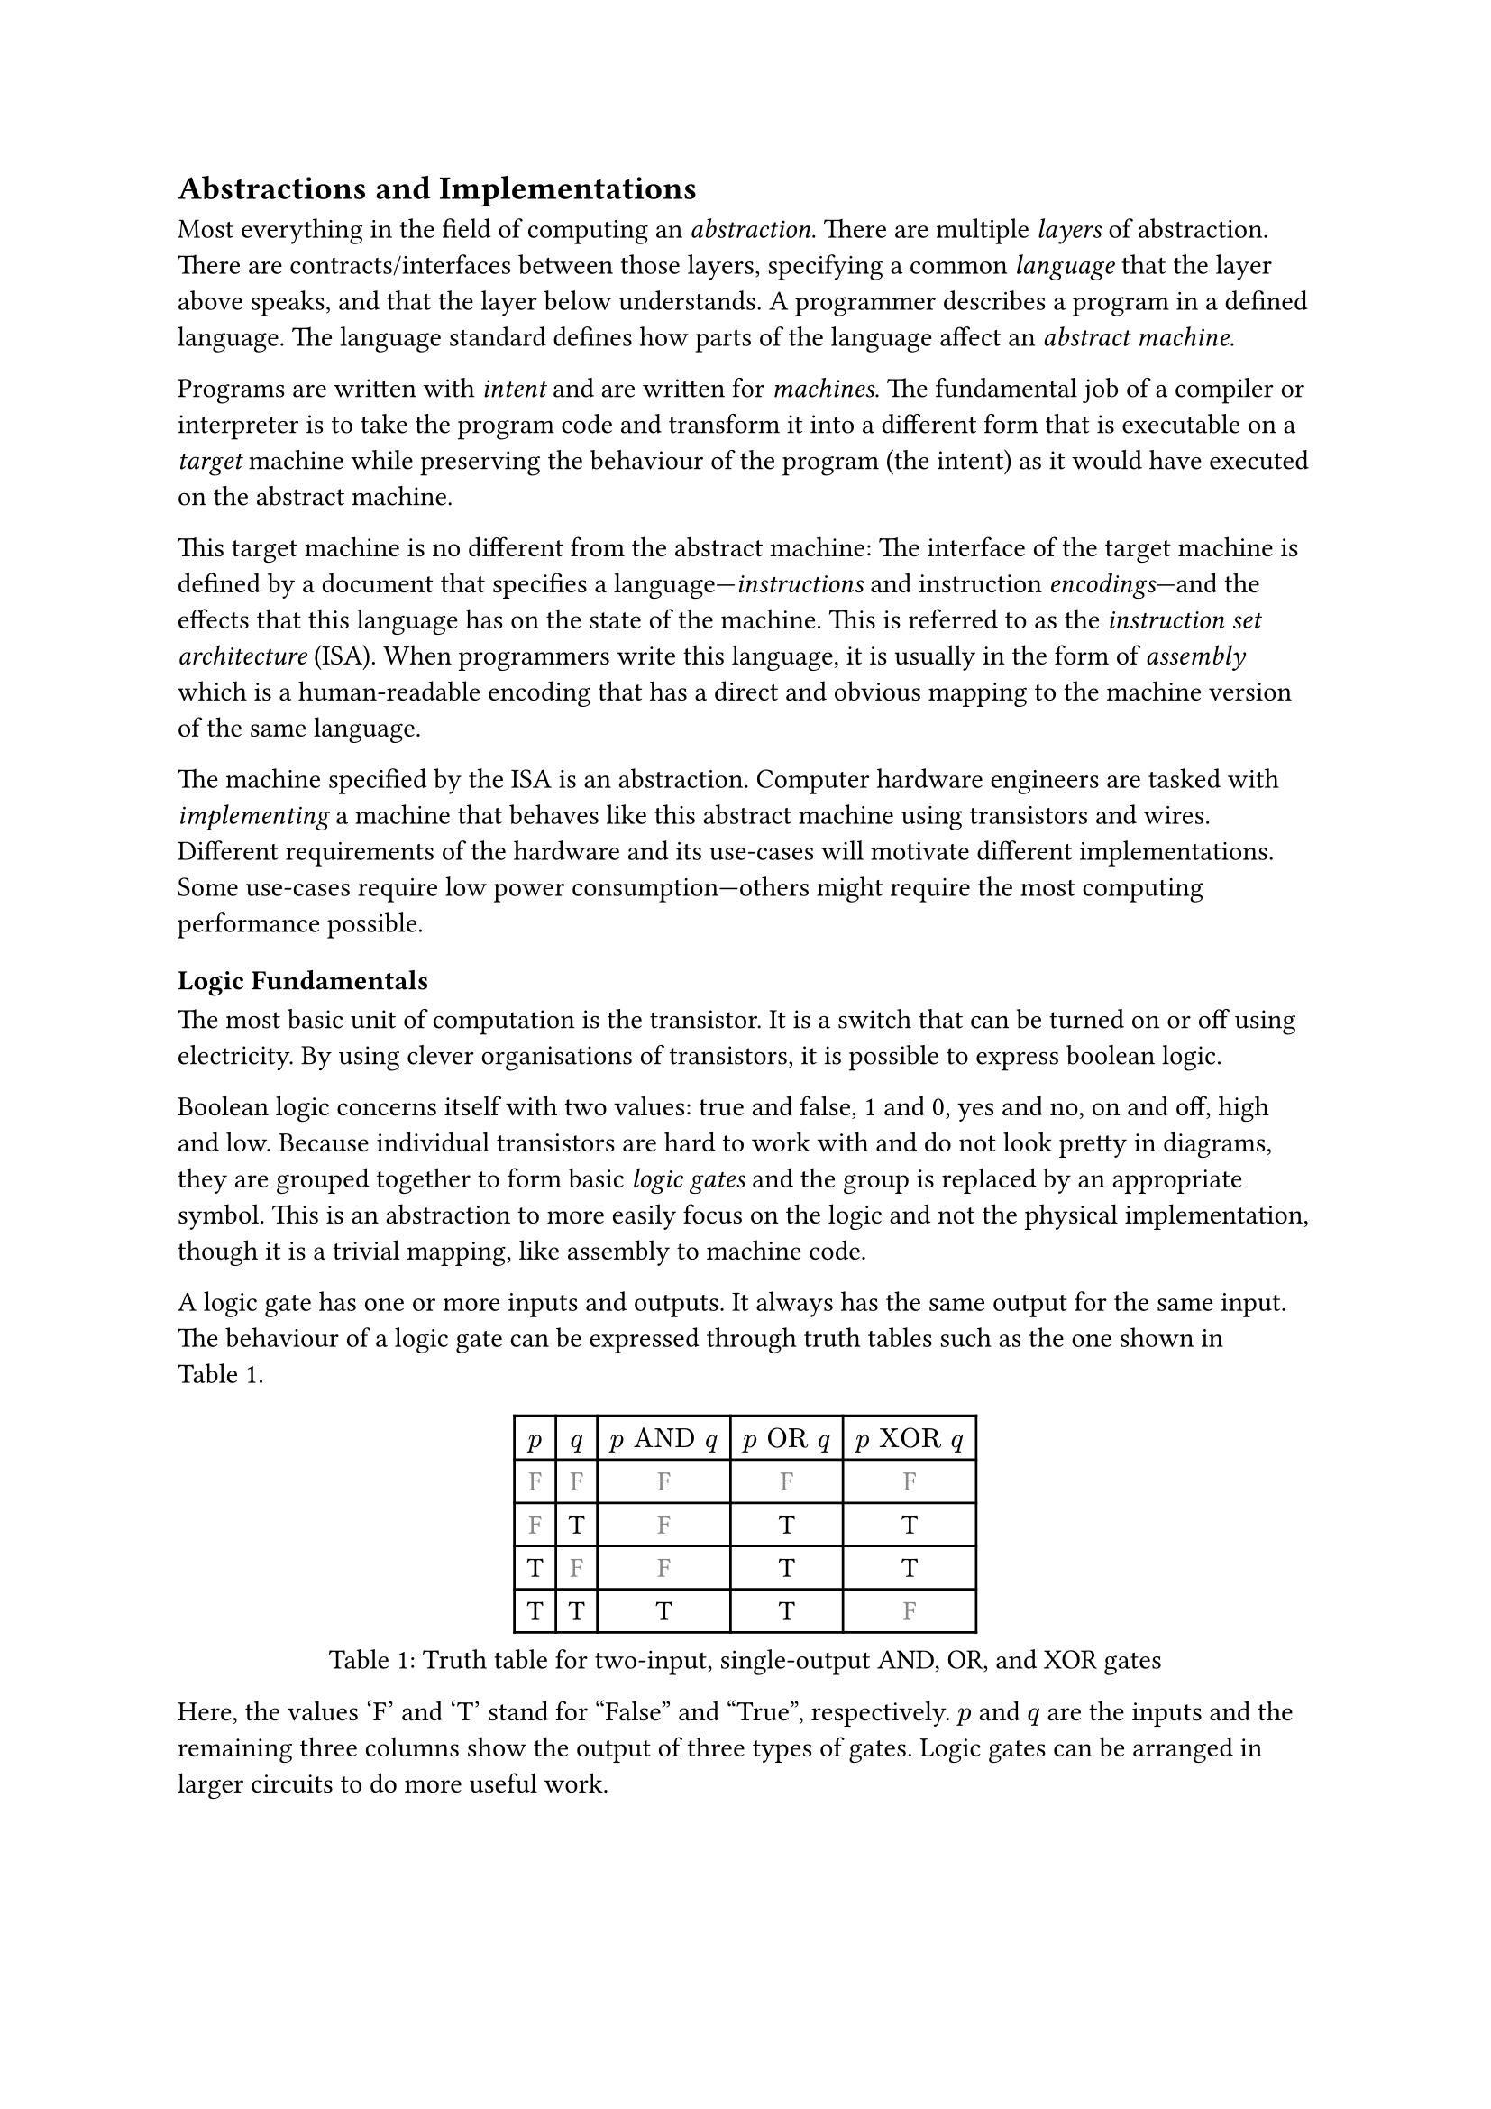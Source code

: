 == Abstractions and Implementations

Most everything in the field of computing an _abstraction_.
There are multiple _layers_ of abstraction.
There are contracts/interfaces between those layers, specifying a common _language_ that the layer above speaks, and that the layer below understands.
A programmer describes a program in a defined language.
The language standard defines how parts of the language affect an _abstract machine_.

Programs are written with _intent_ and are written for _machines_.
The fundamental job of a compiler or interpreter is to take the program code and transform it into a different form that is executable on a _target_ machine while preserving the behaviour of the program (the intent) as it would have executed on the abstract machine.

This target machine is no different from the abstract machine:
The interface of the target machine is defined by a document that specifies a language---_instructions_ and instruction _encodings_---and the effects that this language has on the state of the machine.
This is referred to as the _instruction set architecture_ (ISA).
When programmers write this language, it is usually in the form of _assembly_ which is a human-readable encoding that has a direct and obvious mapping to the machine version of the same language.

The machine specified by the ISA is an abstraction.
Computer hardware engineers are tasked with _implementing_ a machine that behaves like this abstract machine using transistors and wires.
Different requirements of the hardware and its use-cases will motivate different implementations.
Some use-cases require low power consumption---others might require the most computing performance possible.

=== Logic Fundamentals

The most basic unit of computation is the transistor.
It is a switch that can be turned on or off using electricity.
By using clever organisations of transistors, it is possible to express boolean logic.

Boolean logic concerns itself with two values: true and false, 1 and 0, yes and no, on and off, high and low.
Because individual transistors are hard to work with and do not look pretty in diagrams, they are grouped together to form basic _logic gates_ and the group is replaced by an appropriate symbol.
This is an abstraction to more easily focus on the logic and not the physical implementation, though it is a trivial mapping, like assembly to machine code.

A logic gate has one or more inputs and outputs.
It always has the same output for the same input.
The behaviour of a logic gate can be expressed through truth tables such as the one shown in @tab:truth-tables.

#figure(caption: "Truth table for two-input, single-output AND, OR, and XOR gates", {
show "F": set text(fill: gray.darken(20%))
table(
  columns: (auto, ) * 5,
  $p$, $q$, $p "AND" q$, $p "OR" q$, $p "XOR" q$,
  [F], [F], [        F], [       F], [        F],
  [F], [T], [        F], [       T], [        T],
  [T], [F], [        F], [       T], [        T],
  [T], [T], [        T], [       T], [        F],
)})<tab:truth-tables>

Here, the values 'F' and 'T' stand for "False" and "True", respectively.
$p$ and $q$ are the inputs and the remaining three columns show the output of three types of gates.
Logic gates can be arranged in larger circuits to do more useful work.

==== Selecting From Several Sources

As an example of how gates can be arranged in larger circuits, a multiplexer, or "mux" for short, is a very fundamental kind of circuit.
It has at least three inputs: $p$, $q$, and $s$, and an output $o$.
The truth table for a mux is shown in @tab:mux-truth-table.

#figure(caption: "Truth table for a two-input multiplexer", {
show "F": set text(fill: gray.darken(20%))
table(
  columns: (auto, ) * 4,
  $p$, $q$, $s$, $o$,
  [F], [F], [F], [F],
  [F], [T], [F], [F],
  [T], [F], [F], [T],
  [T], [T], [F], [T],
  [F], [F], [T], [F],
  [F], [T], [T], [T],
  [T], [F], [T], [F],
  [T], [T], [T], [T],
)})<tab:mux-truth-table>

The basic operation of a mux is that $s = "F" ==> o = p$, and $s = "T" ==> o = q$.
In other terms: when $s$ is false, the output is set to the first input and when $s$ is true, the output is set to the second input;
$s$ _selects_ which input to assign to the output.
A mux can, as an example, be implemented as $(p "AND" ("NOT" s)) "OR" (q "AND" s)$.
The unary $"NOT"$-gate simply inverts its input.

==== Working with Numbers

"True" and "False" can be used to represent the ones and zeroes of a binary number.
It is simple to create a logic circuit that performs, for example, long-addition on these numbers.
The most basic version is called a _half-adder_ which takes two input bits $a$ and $b$ and sums them up.
It has two outputs: sum $s = a "XOR" b$, and carry $c = a "AND" b$.

A _full-adder_ is like a half-adder, but it also accounts for a third input bit: carry-in.
An adder is constructed by chaining full-adders, connecting the carry output of one full-adder into the carry-in of the next.

==== Circuits with Memory

Logic is useful, but computers require _state_---as in "state of being".
When building circuits, it is a good idea to ensure logic does not directly depend on its own result.
That is to say: the input of any one gate cannot depend on its own output, directly or transitively; there is no path from the output of the gate back to the input.
Such a path is called a _combinational loop_ and most tools prevent making them.

An exception is made for the _register_ cell which is constructed by using logic gates that connect back to themselves with positive feedback.
A register cell _stores_ data that can be read back out at a later time.
It will usually have two inputs: data $d$, and enable $e$.
The operation of the register cell can be described thus:
When enable $e$ is true, the data $d$ are stored in the cell.

@fig:register-cell-diagram shows a basic register cell as described.
Notice how the output of each of the rightmost NOT-gates feed back into each other's inputs.
Because of this feedback, when one output is "True", the other must be "False".

#figure(
  ```monosketch
           ┌───┐
          ╭┤NOT├┬───┐
          │└───┘│AND├┬──┐ ┌───┐
          │  ╭──┴───┘│OR├─┤NOT├┬──── o
          │  │     ╭─┴──┘ └───┘│
          │  │   ╭─│───────────╯
          │  │   │ ╰───────────╮
          │  │   ╰───┬──┐ ┌───┐│
  d ──────┴──│──┬───┐│OR├─┤NOT├┴──── o'
             │  │AND├┴──┘ └───┘
  e ─────────┴──┴───┘
  ```,
  caption: [A register cell using logic gates],
  kind: image,
)<fig:register-cell-diagram>

With registers in place, _time_ is introduced as a factor.
The output of the circuit is no longer purely a function of the current input, but can depend on previous inputs and an initial state.
For example: the operation of a register cell is shown in @fig:register-cell-waveform.
This kind of diagram is called a _waveform_.

#figure(
  ```monosketch
     ╭─╮ ╭─╮     ╭─╮ 
  e ─╯ ╰─╯ ╰─────╯ ╰─
    ───────╮         
  d        ╰─────────
     ╭───────────╮   
  o ─╯           ╰───
  ```, 
  caption: [How the output $o$ changes over time with the three inputs for a register cell], 
  kind: image
)<fig:register-cell-waveform>

The storage element shown here is actually called a _latch_ and it updates continuously while the enable signal $e$ is active.
Another kind of register cell is the _flip-flop_ which can be constructed from two latches where the output of the first one (called the master), is fed into a second (called the slave).
The enable input of the slave latch $e'$ is the inverted value of the enable input $e$ of the master latch.
In this way, the master latch can receive an updated value while signal is high, and the slave latch is only updated once the clock signal goes low again.
It is difficult to ensure all latches update at the same time in a reliable manner.
Because of this, registers are usually implemented using flip-flops to give more tolerance.

==== Register-Transfer Level

Registers and combinational logic are the basic building blocks of the _register-transfer level_ (RTL).
This is an abstraction level where circuits are modelled as flows of data between registers.

A _clock_ signal that toggles between on and off can be attached to the enable input $e$ of all registers in the circuit to ensure a common time for when values change.
The space between two _rising edges_ (where the signal goes from low to high), is called a _clock cycle_.
When drawing diagrams, the clock signal is often left out for brevity.

=== Elements of an Instruction Set Architecture

An ISA defines an abstract machine, the instructions it executes, and what the effects of those instructions are.
That is, an implementation should behave as if there is some set of resources, and instructions that use and modify those resources.
In this section, we cover the most basic elements of such a specification.
Most ISA documents will specify all of these concepts.

==== Memory Space

Values can be loaded from or stored to memory at an _address_ which is an index into a large array of values.
Different ranges of addresses may be mapped to different types of memory.
The main memory stores program data and instructions and has no side-effects---i.e. using load and store instructions on the main memory has no other observable effect than to read or write those values.
Other address ranges may be mapped to various devices and can have side-effects.

ISAs designed for running operating systems usually contain specifications for _memory virtualisation_.
Virtualised memory uses _virtual addresses_ and a _translation_ scheme to translate from these virtual addresses to the "real" physical addresses.
This way, individual applications can access the same virtual address, but refer to different values.
Thus, an operating system can, for example, start two instances of the same program without them interferring with each other's values.

Modern virtual memory is handled at the granulaity of _pages_ where a fixed size virtual address range is mapped continuously to an equally sized section in physical memory.
Pages that are adjacent---according to their addresses---in virtual memory are not necessarily adjacent in physical memory.

Virtual memory is transparent.
I.e.: it does not matter to an individual application whether the memory space it uses is virtualised or not.

==== Program Counter

The _program counter_ (PC) holds the memory address of the next instruction to be executed.

==== Register File

Most ISAs state that the machine should have a set of registers, often called the _register file_.
This is storage that instructions will have fast and direct access to.
The ISA defines how many registers there should be and how large they are.
Each register in the file is assigned a number and instructions can refer to the particular register by its number.

==== Arithmetic and Logic Instructions

These instructions perform arithmetic and logic.
They read values from the register file, perform some computation with the values, and write the result to a destination in the register file.

==== Memory Instructions

Memory instructions load from or store to memory.
A load instruction has a destination register that it loads into, and a source register where the address comes from.
A store instruction has a source register where the address comes from, and another source register where the data come from.

==== Branch and Jump Instructions

Branch instructions take two source registers and compare them.
If the result of the comparison fulfills some condition, the program counter is updated with some new value.
The new value can come from a register, but often it will be constructed by adding the current program counter to a value encoded in the instruction, called an _immediate_.
Most instruction types can have immediate values.

Jump instructions are like branch instructions, except there are no registers to compare and the condition is always true.
Jump instructions come in several variants, but _jump-and-link_ (JAL) is a common one.
Jump-and-link writes the current value of the program counter to a destination register and jumps to the specified location.
This is useful for function calls and returns.

==== Instruction Encoding Formats

Along with instructions and their effects, the ISA document must also specify what instructions "look like" to the processor: which sequences of bits and bytes correspond to each instruction.

=== A Basic Implementation

@fig:basic-computer shows an implementation of a compute-capable architecture.
Components with double borders are registers (storage), while those with a single border perform logic.

#figure(
  ```monosketch
  ┏ ━ ━ ━ ━ ━ ━ ━ ━ ━ ━   ╔════╗         ╔════════╗
                       ┃  ║ADDR◀─────┐◁──▶  REG   ║
  ┃                       ╚═╤══╝     │   ╚════════╝
                       ┃  ╔═▼════╗   ├─────┬────┐  
  ┃        CTRL           ║ MEM  ◀──▷│   ╔═▼═╗╔═▼═╗
                       ┃  ╚══════╝   │   ║OP1║║OP2║
  ┃                    ◀────────────▷│   ╚═╤═╝╚═╤═╝
                       ┃  ╔══════╗   │   ┌─▼────▼─┐
  ┃                       ║  PC  ◀──▷│◁──┤  ALU   │
   ━ ━ ━ ━ ━ ━ ━ ━ ━ ━ ┛  ╚══════╝       └────────┘
  ```,
  caption: [A basic computer with a shared bus],
  kind: image,
)<fig:basic-computer>

The components are as follows:
- The shared bus, which is the line that runs vertically between the components,
- `ADDR`, the memory address to load from or store to in the memory:
- `MEM`, the memory of the processor,
- `REG`, the register file,
- `OP1` and `OP2`, the source operands of the
- `ALU`, the _arithmetic-logic unit_, and
- `PC`, the program counter.
- Finally, the control logic: `CTRL`.

Not shown are the connections from `CTRL` to all of the other components control signals.

The solid arrowheads indicate that there is always a connection.
The unfilled arrowheads indicate that the connection is optional.
Because this architecture uses a shared bus, components must be able disconnect their outputs from the bus to prevent interferring with values from other components.

==== Control Signals

- `ADDR`, `OP1`, and `OP2` all have input signals for write-enable.
- `MEM` has an input signal for write-enable and another for output-enable that controls whether `MEM` is outputting to the bus, in addition to the address coming from `ADDR`.
- `REG` also has input signals for write-enable and output-enable, but also has an input signal for register-select that selects which register is being read or written.
- `PC` only has write-enable and output-enable signals.
- `ALU` has a function-select signal that specifies what operation it should perform on the two values in `OP1` and `OP2` (add, subtract, compare...).
  It also has an output-enable.

==== Control Logic

Without going into too much detail, the control logic contains components that interpret encoded instructions and determine what and when control signals should be set to certain values to perform the instructions.
We will assume everything runs on a common clock.

The first thing the control logic should do is to load the next instruction from memory.
Cycle for cycle:
+ `PC` output-enable, `ADDR` write-enable.
+ `MEM` output-enable, `CTRL` stores the resulting value from the bus in some internal register.

If the instruction is an addition, the following should happen:
+ `REG` register-select set to first source register, `REG` output-enable, `OP1` write-enable.
+ `REG` register-select set to second source register, `REG` output-enable, `OP2` write-enable.
+ `ALU` function-select set to addition, `ALU` output-enable, `REG` register-select set to destination register, `REG` write-enable.

The `PC` then needs to be updated by incrementing the stored value:
+ `PC` output-enable, `OP1` write-enable.
+ `CTRL` puts increment value on bus, `OP2` write-enable.
+ `ALU` output-enable, `PC` write-enable.

And so it continues.
Notice that even a basic instruction like addition requires at least eight cycles---likely more, as the control logic has to determine which operations to perform in each step.
There are some easy optimisations like adding a separate connection from `MEM` to `CTRL` and read the instruction address straight from the bus instead, or to add specialised hardware to increment `PC`.

=== Microarchitecture vs. Big A Architecture

The presented computer is an example of how any given ISA can be physically implemented.
It is not the only possible implementation.
Just like the language standard does not specify which machine instructions should be used to implement specific concepts, ISAs do not specify what circuits to use, or where transistors should be placed relative to each other.

Herein lies the distinction between the ISA and what is called _microarchitecture_.
For an ISA, the basic unit of a program is an instruction.
However, as shown, any single instruction may require multiple steps such as various output-enable's and write-enable's at different times.
These steps are called _micro-operations_ (uOPs, u resembling the Greek letter #math.mu, the SI-prefix for micro-).

This under-specification of what an implementation must do gives a lot of freedom in choosing an appropriate microarchitecture for various use-cases.
Throughout this thesis, we present and discuss various microarchitectural patterns and optimisations.
